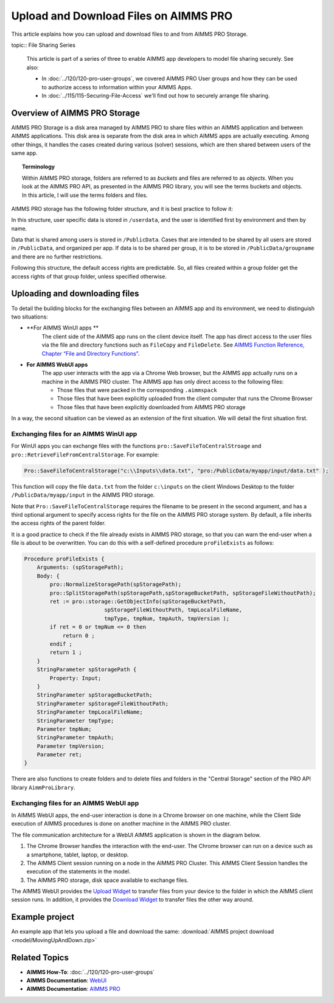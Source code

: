 Upload and Download Files on AIMMS PRO
=======================================

.. meta::
   :description: Modeling for secure apps deployed on AIMMS PRO – Part 2: Uploading and Downloading files.
   :keywords: secure, upload, download

This article explains how you can upload and download files to and from AIMMS PRO Storage.

topic:: File Sharing Series

    This article is part of a series of three to enable AIMMS app developers to model file sharing securely. See also:

    * In :doc:`../120/120-pro-user-groups`, we covered AIMMS PRO User groups and how they can be used to authorize access to information within your AIMMS Apps. 
    * In :doc:`../115/115-Securing-File-Access` we'll find out how to securely arrange file sharing.



Overview of AIMMS PRO Storage
-------------------------------
AIMMS PRO Storage is a disk area managed by AIMMS PRO to share files within an AIMMS application and between AIMMS applications. This disk area is separate from the disk area in which AIMMS apps are actually executing. Among other things, it handles the cases created during various (solver) sessions, which are then shared between users of the same app.

.. topic:: Terminology

    Within AIMMS PRO storage, folders are referred to as *buckets* and files are referred to as *objects*. When you look at the AIMMS PRO API, as presented in the AIMMS PRO library, you will see the terms buckets and objects. In this article, I will use the terms folders and files.

AIMMS PRO storage has the following folder structure, and it is best practice to follow it:

.. image:: images/Default-folder-layout-of-AIMMS-PRO-Storage.png

In this structure, user specific data is stored in ``/userdata``, and the user is identified first by environment and then by name.

Data that is shared among users is stored in ``/PublicData``. Cases that are intended to be shared by all users are stored in ``/PublicData``, and organized per app. If data is to be shared per group, it is to be stored in ``/PublicData/groupname`` and there are no further restrictions.

Following this structure, the default access rights are predictable. So, all files created within a group folder get the access rights of that group folder, unless specified otherwise.

Uploading and downloading files
------------------------------------

To detail the building blocks for the exchanging files between an AIMMS app and its environment, we need to distinguish two situations:

* **For AIMMS WinUI apps **
    The client side of the AIMMS app runs on the client device itself. The app has direct access to the user files via the file and directory functions such as ``FileCopy`` and ``FileDelete``. See `AIMMS Function Reference, Chapter “File and Directory Functions” <https://download.aimms.com/aimms/download/manuals/AIMMS_func.pdf>`_.

* **For AIMMS WebUI apps**
    The app user interacts with the app via a Chrome Web browser, but the AIMMS app actually runs on a machine in the AIMMS PRO cluster. The AIMMS app has only direct access to the following files:

    *   Those files that were packed in the corresponding ``.aimmspack`` 

    *   Those files that have been explicitly uploaded from the client computer that runs the Chrome Browser 

    *   Those files that have been explicitly downloaded from AIMMS PRO storage 

In a way, the second situation can be viewed as an extension of the first situation. We will detail the first situation first.

Exchanging files for an AIMMS WinUI app
^^^^^^^^^^^^^^^^^^^^^^^^^^^^^^^^^^^^^^^^^^^^

.. image:: images/win-ui-file-exchange-e1479732007875.png

For WinUI apps you can exchange files with the functions ``pro::SaveFileToCentralStroage`` and ``pro::RetrieveFileFromCentralStorage``. For example:

.. code-block:: aimms

    Pro::SaveFileToCentralStorage("c:\\Inputs\\data.txt", "pro:/PublicData/myapp/input/data.txt" );

This function will copy the file ``data.txt`` from the folder ``c:\inputs`` on the client Windows Desktop to the folder ``/PublicData/myapp/input`` in the AIMMS PRO storage. 

Note that ``Pro::SaveFileToCentralStorage`` requires the filename to be present in the second argument, and has a third optional argument to specify access rights for the file on the AIMMS PRO storage system.  By default, a file inherits the access rights of the parent folder.

It is a good practice to check if the file already exists in AIMMS PRO storage, so that you can warn the end-user when a file is about to be overwritten. You can do this with a self-defined procedure ``proFileExists`` as follows:

.. code-block:: aimms

    Procedure proFileExists {
        Arguments: (spStoragePath);
        Body: {
            pro::NormalizeStoragePath(spStoragePath);
            pro::SplitStoragePath(spStoragePath,spStorageBucketPath, spStorageFileWithoutPath);
            ret := pro::storage::GetObjectInfo(spStorageBucketPath,
                             spStorageFileWithoutPath, tmpLocalFileName,
                             tmpType, tmpNum, tmpAuth, tmpVersion );
            if ret = 0 or tmpNum <= 0 then
                return 0 ;
            endif ;
            return 1 ;
        }
        StringParameter spStoragePath {
            Property: Input;
        }
        StringParameter spStorageBucketPath;
        StringParameter spStorageFileWithoutPath;
        StringParameter tmpLocalFileName;
        StringParameter tmpType;
        Parameter tmpNum;
        StringParameter tmpAuth;
        Parameter tmpVersion;
        Parameter ret;
    }

There are also functions to create folders and to delete files and folders in the "Central Storage" section of the PRO API library ``AimmProLibrary``.


Exchanging files for an AIMMS WebUI app
^^^^^^^^^^^^^^^^^^^^^^^^^^^^^^^^^^^^^^^^^^

In AIMMS WebUI apps, the end-user interaction is done in a Chrome browser on one machine, while the Client Side execution of AIMMS procedures is done on another machine in the AIMMS PRO cluster.

The file communication architecture for a WebUI AIMMS application is shown in the diagram below.

.. image:: images/download-upload.png


#.   The Chrome Browser handles the interaction with the end-user. The Chrome browser can run on a device such as a smartphone, tablet, laptop, or desktop.

#.   The AIMMS Client session running on a node in the AIMMS PRO Cluster. This AIMMS Client Session handles the execution of the statements in the model.

#.   The AIMMS PRO storage, disk space available to exchange files.

The AIMMS WebUI provides the `Upload Widget <https://documentation.aimms.com/webui/upload-widget.html?highlight=upload#upload-widget>`_ to transfer files from your device to the folder in which the AIMMS client session runs. In addition, it provides the `Download Widget <https://documentation.aimms.com/webui/download-widget.html#download-widget>`_ to transfer files the other way around.



Example project
----------------
An example app that lets you upload a file and download the same: :download:`AIMMS project download <model/MovingUpAndDown.zip>` 


Related Topics
----------------

* **AIMMS How-To**: :doc:`../120/120-pro-user-groups`

* **AIMMS Documentation**: `WebUI <https://documentation.aimms.com/webui/index.html#webui>`_

* **AIMMS Documentation**: `AIMMS PRO <https://documentation.aimms.com/pro/index.html#pro-platform>`_



 